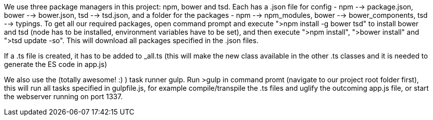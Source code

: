 We use three package managers in this project: npm, bower and tsd. Each has a .json file for config - npm --> package.json, bower --> bower.json, tsd --> tsd.json, and a folder for the packages - npm --> npm_modules, bower --> bower_components, tsd --> typings.
To get all our required packages, open command prompt and execute ">npm install -g bower tsd" to install bower and tsd (node has to be installed, environment variables have to be set),
and then execute ">npm install", ">bower install" and ">tsd update -so".
This will download all packages specified in the .json files.

If a .ts file is created, it has to be added to _all.ts (this will make the new class available in the other .ts classes and it is needed to generate the ES code in app.js)

We also use the (totally awesome! :) ) task runner gulp. Run >gulp in command promt (navigate to our project root folder first), this will run all tasks specified in gulpfile.js, for example compile/transpile the .ts files and uglify the outcoming app.js file, or start the webserver running on port 1337.
